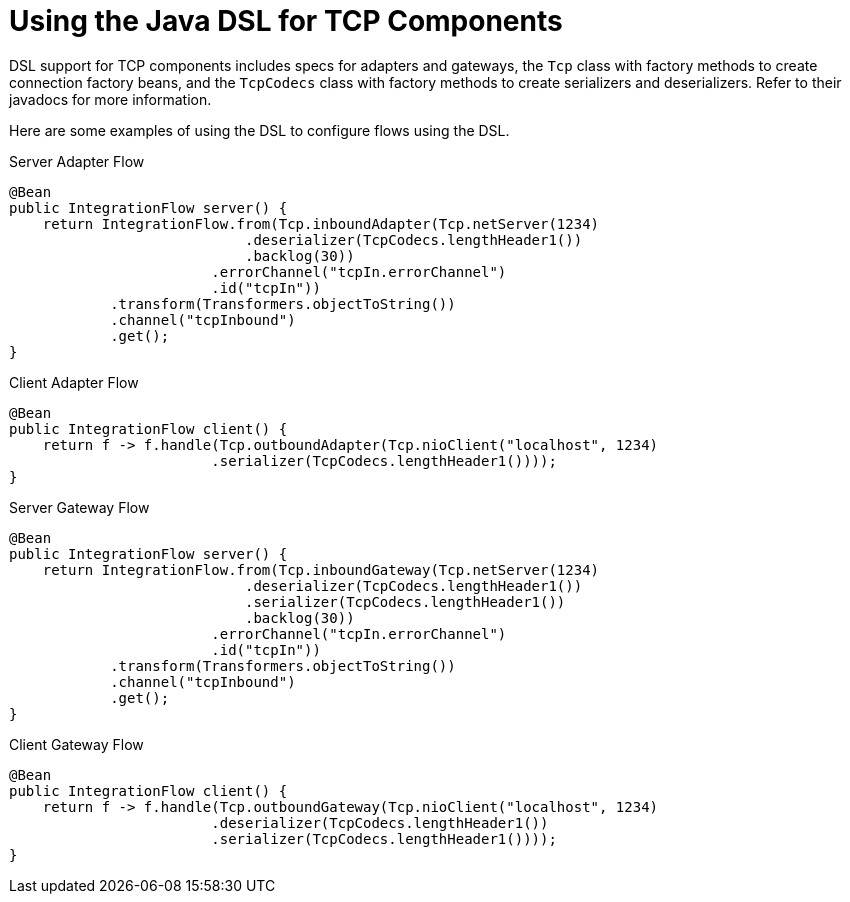 [[ip-dsl]]
= Using the Java DSL for TCP Components

DSL support for TCP components includes specs for adapters and gateways, the `Tcp` class with factory methods to create connection factory beans, and the `TcpCodecs` class with factory methods to create serializers and deserializers.
Refer to their javadocs for more information.

Here are some examples of using the DSL to configure flows using the DSL.

.Server Adapter Flow
[source, java]
----
@Bean
public IntegrationFlow server() {
    return IntegrationFlow.from(Tcp.inboundAdapter(Tcp.netServer(1234)
                            .deserializer(TcpCodecs.lengthHeader1())
                            .backlog(30))
                        .errorChannel("tcpIn.errorChannel")
                        .id("tcpIn"))
            .transform(Transformers.objectToString())
            .channel("tcpInbound")
            .get();
}
----

.Client Adapter Flow
[source, java]
----
@Bean
public IntegrationFlow client() {
    return f -> f.handle(Tcp.outboundAdapter(Tcp.nioClient("localhost", 1234)
                        .serializer(TcpCodecs.lengthHeader1())));
}
----

.Server Gateway Flow
[source, java]
----
@Bean
public IntegrationFlow server() {
    return IntegrationFlow.from(Tcp.inboundGateway(Tcp.netServer(1234)
                            .deserializer(TcpCodecs.lengthHeader1())
                            .serializer(TcpCodecs.lengthHeader1())
                            .backlog(30))
                        .errorChannel("tcpIn.errorChannel")
                        .id("tcpIn"))
            .transform(Transformers.objectToString())
            .channel("tcpInbound")
            .get();
}
----

.Client Gateway Flow
[source, java]
----
@Bean
public IntegrationFlow client() {
    return f -> f.handle(Tcp.outboundGateway(Tcp.nioClient("localhost", 1234)
                        .deserializer(TcpCodecs.lengthHeader1())
                        .serializer(TcpCodecs.lengthHeader1())));
}
----
